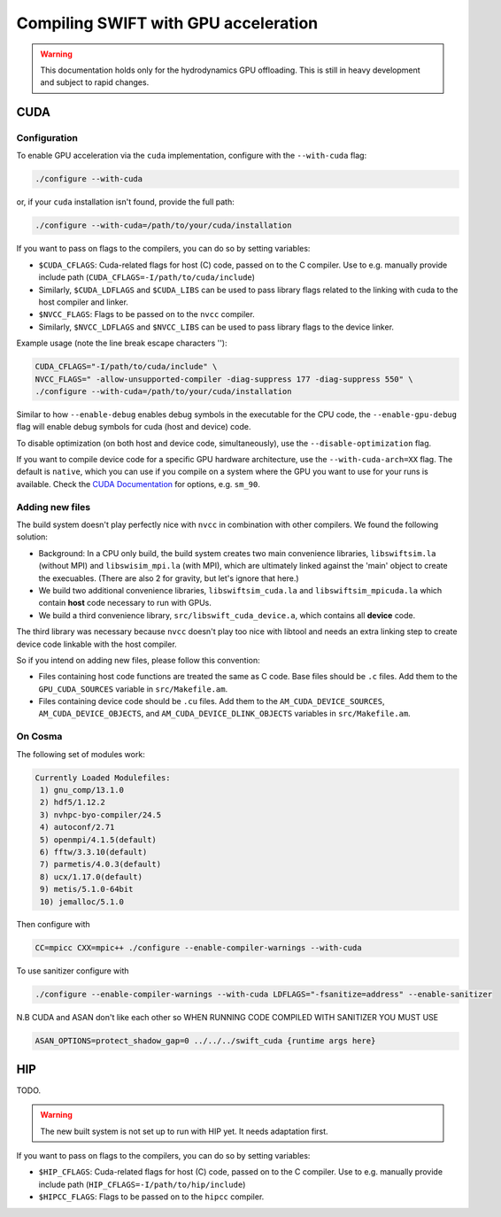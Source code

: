 .. GPU compilation
   Mladen Ivkovic, June 2025

.. _gpu_compilation_label:

Compiling SWIFT with GPU acceleration
=========================================


.. warning:: 
   This documentation holds only for the hydrodynamics GPU offloading.
   This is still in heavy development and subject to rapid changes.



CUDA
~~~~~~~

Configuration
----------------


To enable GPU acceleration via the ``cuda`` implementation, configure with the
``--with-cuda`` flag:

.. code-block:: bash

   ./configure --with-cuda

or, if your ``cuda`` installation isn't found, provide the full path:

.. code-block:: bash

   ./configure --with-cuda=/path/to/your/cuda/installation



If you want to pass on flags to the compilers, you can do so by setting variables:

- ``$CUDA_CFLAGS``: Cuda-related flags for host (C) code, passed on to the C
  compiler. Use to e.g. manually provide include path
  (``CUDA_CFLAGS=-I/path/to/cuda/include``)
- Similarly, ``$CUDA_LDFLAGS`` and ``$CUDA_LIBS`` can be used to pass library
  flags related to the linking with cuda to the host compiler and linker.
- ``$NVCC_FLAGS``: Flags to be passed on to the ``nvcc`` compiler.
- Similarly, ``$NVCC_LDFLAGS`` and ``$NVCC_LIBS`` can be used to pass library
  flags to the device linker.

Example usage (note the line break escape characters '\'):

.. code-block:: bash

   CUDA_CFLAGS="-I/path/to/cuda/include" \ 
   NVCC_FLAGS=" -allow-unsupported-compiler -diag-suppress 177 -diag-suppress 550" \
   ./configure --with-cuda=/path/to/your/cuda/installation

Similar to how ``--enable-debug`` enables debug symbols in the executable for
the CPU code, the ``--enable-gpu-debug`` flag will enable debug symbols for cuda
(host and device) code.

To disable optimization (on both host and device code, simultaneously), use the
``--disable-optimization`` flag.

If you want to compile device code for a specific GPU hardware architecture, use
the ``--with-cuda-arch=XX`` flag. The default is ``native``, which you can use
if you compile on a system where the GPU you want to use for your runs is
available. Check the `CUDA Documentation <https://docs.nvidia.com/cuda/cuda-compiler-driver-nvcc/index.html#gpu-feature-list>`_ 
for options, e.g. ``sm_90``.



Adding new files
----------------

The build system doesn't play perfectly nice with ``nvcc`` in combination with
other compilers. We found the following solution:

- Background: In a CPU only build, the build system creates two main convenience
  libraries, ``libswiftsim.la`` (without MPI) and ``libswisim_mpi.la`` (with
  MPI), which are ultimately linked against the 'main' object to create the
  execuables. (There are also 2 for gravity, but let's ignore that here.)
- We build two additional convenience libraries, ``libswiftsim_cuda.la`` and
  ``libswiftsim_mpicuda.la`` which contain **host** code necessary to run with
  GPUs.
- We build a third convenience library, ``src/libswift_cuda_device.a``, which 
  contains all **device** code.

The third library was necessary because ``nvcc`` doesn't play too nice with
libtool and needs an extra linking step to create device code linkable with the
host compiler.

So if you intend on adding new files, please follow this convention:

- Files containing host code functions are treated the same as C code. Base
  files should be ``.c`` files. Add them to the ``GPU_CUDA_SOURCES`` variable in
  ``src/Makefile.am``.
- Files containing device code should be ``.cu`` files. Add them to the
  ``AM_CUDA_DEVICE_SOURCES``, ``AM_CUDA_DEVICE_OBJECTS``, and
  ``AM_CUDA_DEVICE_DLINK_OBJECTS`` variables in ``src/Makefile.am``.







On Cosma
---------------

The following set of modules work:

.. code-block:: 

  Currently Loaded Modulefiles:
   1) gnu_comp/13.1.0   
   2) hdf5/1.12.2       
   3) nvhpc-byo-compiler/24.5   
   4) autoconf/2.71             
   5) openmpi/4.1.5(default)   
   6) fftw/3.3.10(default)     
   7) parmetis/4.0.3(default)   
   8) ucx/1.17.0(default)      
   9) metis/5.1.0-64bit  
   10) jemalloc/5.1.0 


Then configure with

.. code-block:: bash

  CC=mpicc CXX=mpic++ ./configure --enable-compiler-warnings --with-cuda

To use sanitizer configure with

.. code-block:: bash

   ./configure --enable-compiler-warnings --with-cuda LDFLAGS="-fsanitize=address" --enable-sanitizer 

N.B CUDA and ASAN don't like each other so WHEN RUNNING CODE COMPILED WITH SANITIZER YOU MUST USE

.. code-block:: bash

   ASAN_OPTIONS=protect_shadow_gap=0 ../../../swift_cuda {runtime args here}








HIP
~~~~~~~

TODO.

.. warning::

   The new built system is not set up to run with HIP yet. It needs adaptation
   first.


If you want to pass on flags to the compilers, you can do so by setting variables:

- ``$HIP_CFLAGS``: Cuda-related flags for host (C) code, passed on to the C
  compiler. Use to e.g. manually provide include path
  (``HIP_CFLAGS=-I/path/to/hip/include``)
- ``$HIPCC_FLAGS``: Flags to be passed on to the ``hipcc`` compiler.



